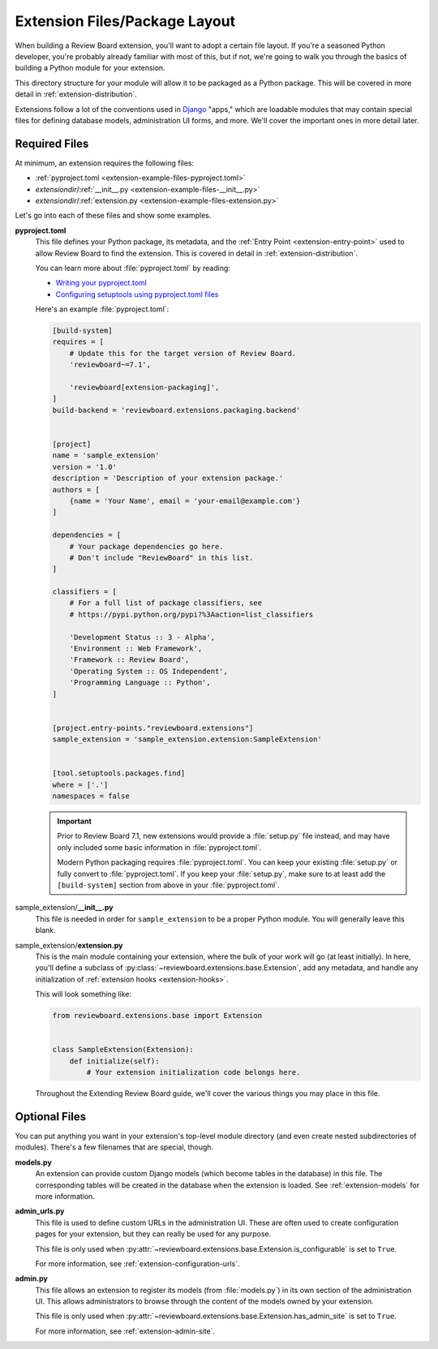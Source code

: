 ==============================
Extension Files/Package Layout
==============================

When building a Review Board extension, you'll want to adopt a certain file
layout. If you're a seasoned Python developer, you're probably already
familiar with most of this, but if not, we're going to walk you through the
basics of building a Python module for your extension.

This directory structure for your module will allow it to be packaged as a
Python package. This will be covered in more detail in
:ref:`extension-distribution`.

Extensions follow a lot of the conventions used in Django_ "apps," which
are loadable modules that may contain special files for defining database
models, administration UI forms, and more. We'll cover the important ones in
more detail later.


.. _Django: https://www.djangoproject.com/


Required Files
==============

At minimum, an extension requires the following files:

*  :ref:`pyproject.toml <extension-example-files-pyproject.toml>`
*  *extensiondir*/:ref:`__init__.py <extension-example-files-__init__.py>`
*  *extensiondir*/:ref:`extension.py <extension-example-files-extension.py>`

Let's go into each of these files and show some examples.


.. _pyproject.toml:
.. _extension-example-files-pyproject.toml:

**pyproject.toml**
   This file defines your Python package, its metadata, and the
   :ref:`Entry Point <extension-entry-point>` used to allow Review Board to
   find the extension. This is covered in detail in
   :ref:`extension-distribution`.

   You can learn more about :file:`pyproject.toml` by reading:

   * `Writing your pyproject.toml
     <https://packaging.python.org/en/latest/guides/writing-pyproject-toml/>`_
   * `Configuring setuptools using pyproject.toml files
     <https://setuptools.pypa.io/en/latest/userguide/pyproject_config.html>`_

   Here's an example :file:`pyproject.toml`:

   .. code-block:: toml

      [build-system]
      requires = [
          # Update this for the target version of Review Board.
          'reviewboard~=7.1',

          'reviewboard[extension-packaging]',
      ]
      build-backend = 'reviewboard.extensions.packaging.backend'


      [project]
      name = 'sample_extension'
      version = '1.0'
      description = 'Description of your extension package.'
      authors = [
          {name = 'Your Name', email = 'your-email@example.com'}
      ]

      dependencies = [
          # Your package dependencies go here.
          # Don't include "ReviewBoard" in this list.
      ]

      classifiers = [
          # For a full list of package classifiers, see
          # https://pypi.python.org/pypi?%3Aaction=list_classifiers

          'Development Status :: 3 - Alpha',
          'Environment :: Web Framework',
          'Framework :: Review Board',
          'Operating System :: OS Independent',
          'Programming Language :: Python',
      ]


      [project.entry-points."reviewboard.extensions"]
      sample_extension = 'sample_extension.extension:SampleExtension'


      [tool.setuptools.packages.find]
      where = ['.']
      namespaces = false

   .. important::

      Prior to Review Board 7.1, new extensions would provide a
      :file:`setup.py` file instead, and may have only included some basic
      information in :file:`pyproject.toml`.

      Modern Python packaging requires :file:`pyproject.toml`. You can keep
      your existing :file:`setup.py` or fully convert to
      :file:`pyproject.toml`. If you keep your :file:`setup.py`, make sure
      to at least add the ``[build-system]`` section from above in your
      :file:`pyproject.toml`.


.. _extension-example-files-__init__.py:

sample_extension/**__init__.py**
   This file is needed in order for ``sample_extension`` to be a proper
   Python module. You will generally leave this blank.


.. _extension-example-files-extension.py:

sample_extension/**extension.py**
   This is the main module containing your extension, where the bulk of your
   work will go (at least initially). In here, you'll define a subclass of
   :py:class:`~reviewboard.extensions.base.Extension`, add any metadata, and
   handle any initialization of :ref:`extension hooks <extension-hooks>`.

   This will look something like:

   .. code-block:: python

      from reviewboard.extensions.base import Extension


      class SampleExtension(Extension):
          def initialize(self):
              # Your extension initialization code belongs here.

   Throughout the Extending Review Board guide, we'll cover the various things
   you may place in this file.


Optional Files
==============

You can put anything you want in your extension's top-level module directory
(and even create nested subdirectories of modules). There's a few filenames
that are special, though.

**models.py**
   An extension can provide custom Django models (which become tables in the
   database) in this file. The corresponding tables will be created in the
   database when the extension is loaded. See :ref:`extension-models` for more
   information.

**admin_urls.py**
   This file is used to define custom URLs in the administration UI. These
   are often used to create configuration pages for your extension, but they
   can really be used for any purpose.

   This file is only used when
   :py:attr:`~reviewboard.extensions.base.Extension.is_configurable` is set
   to ``True``.

   For more information, see :ref:`extension-configuration-urls`.

**admin.py**
   This file allows an extension to register its models (from
   :file:`models.py`) in its own section of the administration UI. This allows
   administrators to browse through the content of the models owned by your
   extension.

   This file is only used when
   :py:attr:`~reviewboard.extensions.base.Extension.has_admin_site` is set to
   ``True``.

   For more information, see :ref:`extension-admin-site`.
